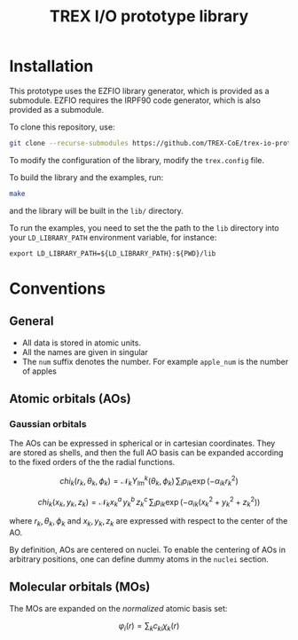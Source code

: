 #+TITLE: TREX I/O prototype library

* Installation
  This prototype uses the EZFIO library generator, which is provided as a
  submodule. EZFIO requires the IRPF90 code generator, which is also provided as
  a submodule.

  To clone this repository, use:

  #+BEGIN_SRC bash
git clone --recurse-submodules https://github.com/TREX-CoE/trex-io-prototype
  #+END_SRC

  To modify the configuration of the library, modify the =trex.config= file.

  To build the library and the examples, run:

  #+BEGIN_SRC bash
make
  #+END_SRC

  and the library will be built in the =lib/= directory.

  To run the examples, you need to set the the path to the =lib=
  directory into your =LD_LIBRARY_PATH= environment variable, for
  instance:

  #+BEGIN_SRC
export LD_LIBRARY_PATH=${LD_LIBRARY_PATH}:${PWD}/lib
  #+END_SRC

* Conventions

** General

   - All data is stored in atomic units.
   - All the names are given in singular
   - The =num= suffix denotes the number. For example =apple_num= is
     the number of apples
  
** Atomic orbitals (AOs)
   
*** Gaussian orbitals

    The AOs can be expressed in spherical or in cartesian coordinates.
    They are stored as shells, and then the full AO basis can be
    expanded according to the fixed orders of the the radial functions.

    \[ chi_k(r_k,\theta_k,\phi_k) = \mathcal{N}_k Y^k_{lm}(\theta_k,\phi_k)\, \sum_i p_{ik} \exp(-\alpha_{ik} r_k^2) \]

    \[ chi_k(x_k,y_k,z_k) = \mathcal{N}_k x_k^a\, y_k^b\, z_k^c\, \sum_i p_{ik} \exp(-\alpha_{ik} (x_k^2+y_k^2+z_k^2) ) \]

    where $r_k, \theta_k, \phi_k$ and $x_k, y_k, z_k$ are expressed
    with respect to the center of the AO.
    
    By definition, AOs are centered on nuclei. To enable the centering
    of AOs in arbitrary positions, one can define dummy atoms in the
    =nuclei= section.

** Molecular orbitals (MOs)
   
   The MOs are expanded on the /normalized/ atomic basis set:

   \[ \varphi_i(r) = \sum_k c_{ki} \chi_k(r) \]
